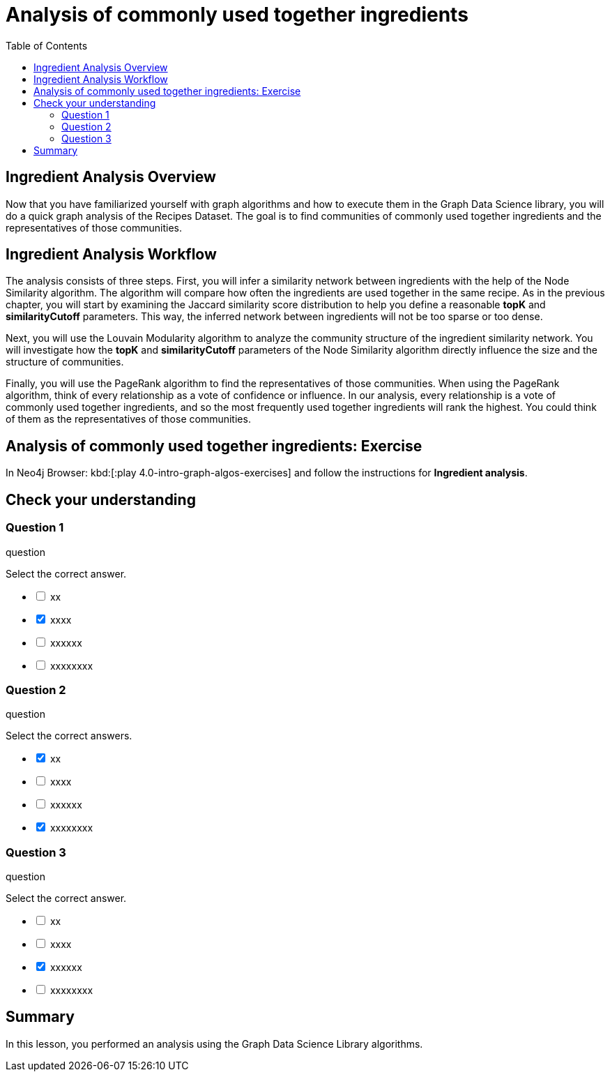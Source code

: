 = Analysis of commonly used together ingredients
:slug: 09-iga-40-ingredient-analysis
:doctype: book
:toc: left
:toclevels: 4
:imagesdir: ../images
:module-next-title: Memory Requirements Estimation


== Ingredient Analysis Overview

Now that you have familiarized yourself with graph algorithms and how to execute them in the Graph Data Science library, you will do a quick graph analysis of the Recipes Dataset.
The goal is to find communities of commonly used together ingredients and the representatives of those communities.

== Ingredient Analysis Workflow

The analysis consists of three steps.
First, you will infer a similarity network between ingredients with the help of the Node Similarity algorithm.
The algorithm will compare how often the ingredients are used together in the same recipe.
As in the previous chapter, you will start by examining the Jaccard similarity score distribution to help you define a reasonable *topK* and *similarityCutoff* parameters.
This way, the inferred network between ingredients will not be too sparse or too dense.

Next, you will use the Louvain Modularity algorithm to analyze the community structure of the ingredient similarity network.
You will investigate how the *topK* and *similarityCutoff* parameters of the Node Similarity algorithm directly influence the size and the structure of communities.

Finally, you will use the PageRank algorithm to find the representatives of those communities.
When using the PageRank algorithm, think of every relationship as a vote of confidence or influence. In our analysis, every relationship is a vote of commonly used together ingredients, and so the most frequently used together ingredients will rank the highest. You could think of them as the representatives of those communities.

== Analysis of commonly used together ingredients: Exercise

In Neo4j Browser: kbd:[:play 4.0-intro-graph-algos-exercises] and follow the instructions for *Ingredient analysis*.

[.quiz]
== Check your understanding

=== Question 1

[.statement]
question

[.statement]
Select the correct answer.

[%interactive.answers]
- [ ] xx
- [x] xxxx
- [ ] xxxxxx
- [ ] xxxxxxxx

=== Question 2

[.statement]
question

[.statement]
Select the correct answers.

[%interactive.answers]
- [x] xx
- [ ] xxxx
- [ ] xxxxxx
- [x] xxxxxxxx

=== Question 3

[.statement]
question

[.statement]
Select the correct answer.

[%interactive.answers]
- [ ] xx
- [ ] xxxx
- [x] xxxxxx
- [ ] xxxxxxxx

[.summary]
== Summary

In this lesson, you performed an analysis using the Graph Data Science Library algorithms.

